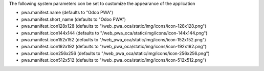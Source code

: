 The following system parameters con be set to customize the appearance of the application

* pwa.manifest.name (defaults to "Odoo PWA")
* pwa.manifest.short_name (defaults to "Odoo PWA")
* pwa.manifest.icon128x128 (defaults to "/web_pwa_oca/static/img/icons/icon-128x128.png")
* pwa.manifest.icon144x144 (defaults to "/web_pwa_oca/static/img/icons/icon-144x144.png")
* pwa.manifest.icon152x152 (defaults to "/web_pwa_oca/static/img/icons/icon-152x152.png")
* pwa.manifest.icon192x192 (defaults to "/web_pwa_oca/static/img/icons/icon-192x192.png")
* pwa.manifest.icon256x256 (defaults to "/web_pwa_oca/static/img/icons/icon-256x256.png")
* pwa.manifest.icon512x512 (defaults to "/web_pwa_oca/static/img/icons/icon-512x512.png")
